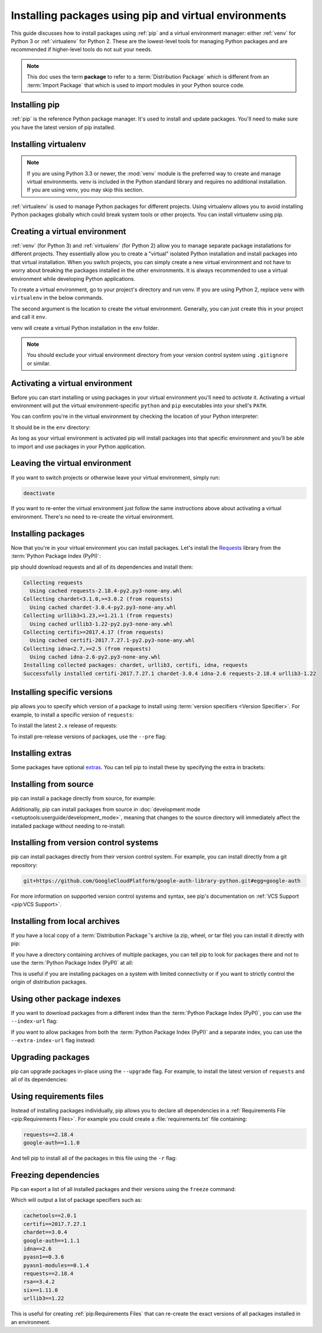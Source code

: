 Installing packages using pip and virtual environments
======================================================

This guide discusses how to install packages using :ref:`pip` and
a virtual environment manager: either :ref:`venv` for Python 3 or :ref:`virtualenv`
for Python 2. These are the lowest-level tools for managing Python
packages and are recommended if higher-level tools do not suit your needs.

.. note:: This doc uses the term **package** to refer to a
    :term:`Distribution Package`  which is different from an :term:`Import
    Package` that which is used to import modules in your Python source code.


Installing pip
--------------

:ref:`pip` is the reference Python package manager. It's used to install and
update packages. You'll need to make sure you have the latest version of pip
installed.


.. tab:: Unix/macOS

    Debian and most other distributions include a `python-pip`_ package; if you
    want to use the Linux distribution-provided versions of pip, see
    :doc:`/guides/installing-using-linux-tools`.

    You can also install pip yourself to ensure you have the latest version. It's
    recommended to use the system pip to bootstrap a user installation of pip:

    .. code-block:: bash

        python3 -m pip install --user --upgrade pip

        python3 -m pip --version

    Afterwards, you should have the latest version of pip installed in your
    user site:

    .. code-block:: text

        pip 21.1.3 from $HOME/.local/lib/python3.9/site-packages (python 3.9)

    .. _python-pip: https://packages.debian.org/stable/python/python3-pip

.. tab:: Windows

    The Python installers for Windows include pip. You can make sure that pip is
    up-to-date by running:

    .. code-block:: bat

        py -m pip install --upgrade pip

        py -m pip --version

    Afterwards, you should have the latest version of pip:

    .. code-block:: text

        pip 21.1.3 from c:\python39\lib\site-packages (Python 3.9.4)



Installing virtualenv
---------------------

.. Note:: If you are using Python 3.3 or newer, the :mod:`venv` module is
    the preferred way to create and manage virtual environments.
    venv is included in the Python standard library and requires no additional installation.
    If you are using venv, you may skip this section.


:ref:`virtualenv` is used to manage Python packages for different projects.
Using virtualenv allows you to avoid installing Python packages globally
which could break system tools or other projects. You can install virtualenv
using pip.


.. tab:: Unix/macOS

    .. code-block:: bash

        python3 -m pip install --user virtualenv

.. tab:: Windows

    .. code-block:: bat

        py -m pip install --user virtualenv



Creating a virtual environment
------------------------------

:ref:`venv` (for Python 3) and :ref:`virtualenv` (for Python 2) allow
you to manage separate package installations for
different projects. They essentially allow you to create a "virtual" isolated
Python installation and install packages into that virtual installation. When
you switch projects, you can simply create a new virtual environment and not
have to worry about breaking the packages installed in the other environments.
It is always recommended to use a virtual environment while developing Python
applications.

To create a virtual environment, go to your project's directory and run
venv. If you are using Python 2, replace ``venv`` with ``virtualenv``
in the below commands.

.. tab:: Unix/macOS

    .. code-block:: bash

        python3 -m venv env

.. tab:: Windows

    .. code-block:: bat

        py -m venv env

The second argument is the location to create the virtual environment. Generally, you
can just create this in your project and call it ``env``.

venv will create a virtual Python installation in the ``env`` folder.

.. Note:: You should exclude your virtual environment directory from your version
    control system using ``.gitignore`` or similar.


Activating a virtual environment
--------------------------------

Before you can start installing or using packages in your virtual environment you'll
need to *activate* it. Activating a virtual environment will put the
virtual environment-specific
``python`` and ``pip`` executables into your shell's ``PATH``.

.. tab:: Unix/macOS

    .. code-block:: bash

        source env/bin/activate

.. tab:: Windows

    .. code-block:: bat

        .\env\Scripts\activate

You can confirm you're in the virtual environment by checking the location of your
Python interpreter:

.. tab:: Unix/macOS

    .. code-block:: bash

        which python

.. tab:: Windows

    .. code-block:: bat

        where python

It should be in the ``env`` directory:

.. tab:: Unix/macOS

    .. code-block:: bash

        .../env/bin/python

.. tab:: Windows

    .. code-block:: bat

        ...\env\Scripts\python.exe


As long as your virtual environment is activated pip will install packages into that
specific environment and you'll be able to import and use packages in your
Python application.


Leaving the virtual environment
-------------------------------

If you want to switch projects or otherwise leave your virtual environment, simply run:

.. code-block:: bash

    deactivate

If you want to re-enter the virtual environment just follow the same instructions above
about activating a virtual environment. There's no need to re-create the virtual environment.


Installing packages
-------------------

Now that you're in your virtual environment you can install packages. Let's install the
`Requests`_ library from the :term:`Python Package Index (PyPI)`:

.. tab:: Unix/macOS

    .. code-block:: bash

        python3 -m pip install requests

.. tab:: Windows

    .. code-block:: bat

        py -m pip install requests

pip should download requests and all of its dependencies and install them:

.. code-block:: text

    Collecting requests
      Using cached requests-2.18.4-py2.py3-none-any.whl
    Collecting chardet<3.1.0,>=3.0.2 (from requests)
      Using cached chardet-3.0.4-py2.py3-none-any.whl
    Collecting urllib3<1.23,>=1.21.1 (from requests)
      Using cached urllib3-1.22-py2.py3-none-any.whl
    Collecting certifi>=2017.4.17 (from requests)
      Using cached certifi-2017.7.27.1-py2.py3-none-any.whl
    Collecting idna<2.7,>=2.5 (from requests)
      Using cached idna-2.6-py2.py3-none-any.whl
    Installing collected packages: chardet, urllib3, certifi, idna, requests
    Successfully installed certifi-2017.7.27.1 chardet-3.0.4 idna-2.6 requests-2.18.4 urllib3-1.22

.. _Requests: https://pypi.org/project/requests/


Installing specific versions
-----------------------------

pip allows you to specify which version of a package to install using
:term:`version specifiers <Version Specifier>`. For example, to install
a specific version of ``requests``:

.. tab:: Unix/macOS

    .. code-block:: bash

        python3 -m pip install requests==2.18.4

.. tab:: Windows

    .. code-block:: bat

        py -m pip install requests==2.18.4

To install the latest ``2.x`` release of requests:

.. tab:: Unix/macOS

    .. code-block:: bash

        python3 -m pip install requests>=2.0.0,<3.0.0

.. tab:: Windows

    .. code-block:: bat

        py -m pip install requests>=2.0.0,<3.0.0

To install pre-release versions of packages, use the ``--pre`` flag:

.. tab:: Unix/macOS

    .. code-block:: bash

        python3 -m pip install --pre requests

.. tab:: Windows

    .. code-block:: bat

        py -m pip install --pre requests


Installing extras
-----------------

Some packages have optional `extras`_. You can tell pip to install these by
specifying the extra in brackets:

.. tab:: Unix/macOS

    .. code-block:: bash

        python3 -m pip install requests[security]

.. tab:: Windows

    .. code-block:: bat

        py -m pip install requests[security]

.. _extras:
    https://setuptools.readthedocs.io/en/latest/userguide/dependency_management.html#optional-dependencies


Installing from source
----------------------

pip can install a package directly from source, for example:

.. tab:: Unix/macOS

    .. code-block:: bash

        cd google-auth
        python3 -m pip install .

.. tab:: Windows

    .. code-block:: bat

        cd google-auth
        py -m pip install .

Additionally, pip can install packages from source in
:doc:`development mode <setuptools:userguide/development_mode>`,
meaning that changes to the source directory will immediately affect the
installed package without needing to re-install:

.. tab:: Unix/macOS

    .. code-block:: bash

        python3 -m pip install --editable .

.. tab:: Windows

    .. code-block:: bat

        py -m pip install --editable .


Installing from version control systems
---------------------------------------

pip can install packages directly from their version control system. For
example, you can install directly from a git repository:

.. code-block:: bash

    git+https://github.com/GoogleCloudPlatform/google-auth-library-python.git#egg=google-auth

For more information on supported version control systems and syntax, see pip's
documentation on :ref:`VCS Support <pip:VCS Support>`.


Installing from local archives
------------------------------

If you have a local copy of a :term:`Distribution Package`'s archive (a zip,
wheel, or tar file) you can install it directly with pip:

.. tab:: Unix/macOS

    .. code-block:: bash

        python3 -m pip install requests-2.18.4.tar.gz

.. tab:: Windows

    .. code-block:: bat

        py -m pip install requests-2.18.4.tar.gz

If you have a directory containing archives of multiple packages, you can tell
pip to look for packages there and not to use the
:term:`Python Package Index (PyPI)` at all:

.. tab:: Unix/macOS

    .. code-block:: bash

        python3 -m pip install --no-index --find-links=/local/dir/ requests

.. tab:: Windows

    .. code-block:: bat

        py -m pip install --no-index --find-links=/local/dir/ requests

This is useful if you are installing packages on a system with limited
connectivity or if you want to strictly control the origin of distribution
packages.


Using other package indexes
---------------------------

If you want to download packages from a different index than the
:term:`Python Package Index (PyPI)`, you can use the ``--index-url`` flag:

.. tab:: Unix/macOS

    .. code-block:: bash

        python3 -m pip install --index-url http://index.example.com/simple/ SomeProject

.. tab:: Windows

    .. code-block:: bat

        py -m pip install --index-url http://index.example.com/simple/ SomeProject

If you want to allow packages from both the :term:`Python Package Index (PyPI)`
and a separate index, you can use the ``--extra-index-url`` flag instead:


.. tab:: Unix/macOS

    .. code-block:: bash

        python3 -m pip install --extra-index-url http://index.example.com/simple/ SomeProject

.. tab:: Windows

    .. code-block:: bat

        py -m pip install --extra-index-url http://index.example.com/simple/ SomeProject

Upgrading packages
------------------

pip can upgrade packages in-place using the ``--upgrade`` flag. For example, to
install the latest version of ``requests`` and all of its dependencies:

.. tab:: Unix/macOS

    .. code-block:: bash

        python3 -m pip install --upgrade requests

.. tab:: Windows

    .. code-block:: bat

        py -m pip install --upgrade requests

Using requirements files
------------------------

Instead of installing packages individually, pip allows you to declare all
dependencies in a :ref:`Requirements File <pip:Requirements Files>`. For
example you could create a :file:`requirements.txt` file containing:

.. code-block:: text

    requests==2.18.4
    google-auth==1.1.0

And tell pip to install all of the packages in this file using the ``-r`` flag:

.. tab:: Unix/macOS

    .. code-block:: bash

        python3 -m pip install -r requirements.txt

.. tab:: Windows

    .. code-block:: bat

        py -m pip install -r requirements.txt

Freezing dependencies
---------------------

Pip can export a list of all installed packages and their versions using the
``freeze`` command:

.. tab:: Unix/macOS

    .. code-block:: bash

        python3 -m pip freeze

.. tab:: Windows

    .. code-block:: bat

        py -m pip freeze

Which will output a list of package specifiers such as:

.. code-block:: text

    cachetools==2.0.1
    certifi==2017.7.27.1
    chardet==3.0.4
    google-auth==1.1.1
    idna==2.6
    pyasn1==0.3.6
    pyasn1-modules==0.1.4
    requests==2.18.4
    rsa==3.4.2
    six==1.11.0
    urllib3==1.22

This is useful for creating :ref:`pip:Requirements Files` that can re-create
the exact versions of all packages installed in an environment.
